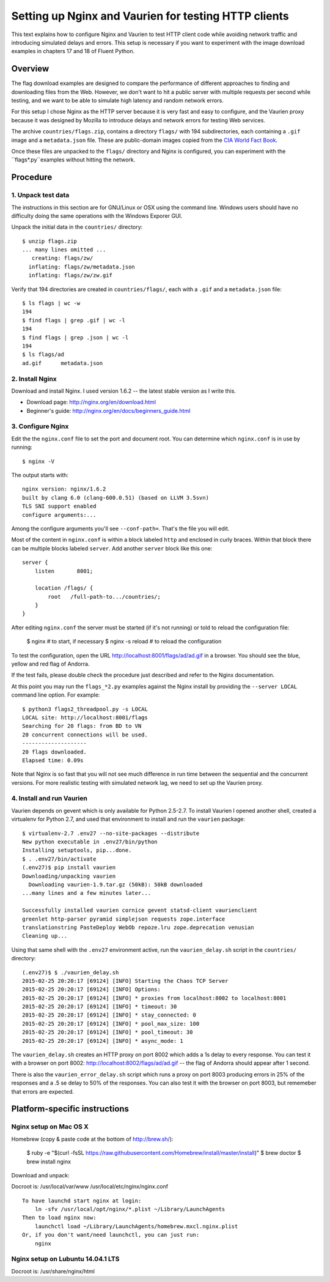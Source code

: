 =====================================================
Setting up Nginx and Vaurien for testing HTTP clients
=====================================================

This text explains how to configure Nginx and Vaurien to test HTTP client code while avoiding network traffic and introducing simulated delays and errors. This setup is necessary if you want to experiment with the image download examples in chapters 17 and 18 of Fluent Python.


Overview
========

The flag download examples are designed to compare the performance of different approaches to finding and downloading files from the Web. However, we don't want to hit a public server with multiple requests per second while testing, and we want to be able to simulate high latency and random network errors.

For this setup I chose Nginx as the HTTP server because it is very fast and easy to configure, and the Vaurien proxy because it was designed by Mozilla to introduce delays and network errors for testing Web services.

The archive ``countries/flags.zip``, contains a directory ``flags/`` with 194 subdirectories, each containing a ``.gif`` image and a ``metadata.json`` file. These are public-domain images copied from the `CIA World Fact Book <https://www.cia.gov/library/publications/the-world-factbook/>`_.

Once these files are unpacked to the ``flags/`` directory and Nginx is configured, you can experiment with the ``flags*.py``examples without hitting the network.


Procedure
=========

1. Unpack test data
-------------------

The instructions in this section are for GNU/Linux or OSX using the command line. Windows users should have no difficulty doing the same operations with the Windows Exporer GUI.

Unpack the initial data in the ``countries/`` directory::

  $ unzip flags.zip
  ... many lines omitted ...
     creating: flags/zw/
    inflating: flags/zw/metadata.json
    inflating: flags/zw/zw.gif


Verify that 194 directories are created in ``countries/flags/``, each with a ``.gif`` and a ``metadata.json`` file::


  $ ls flags | wc -w
  194
  $ find flags | grep .gif | wc -l
  194
  $ find flags | grep .json | wc -l
  194
  $ ls flags/ad
  ad.gif      metadata.json


2. Install Nginx
----------------

Download and install Nginx. I used version 1.6.2 -- the latest stable version as I write this.

* Download page: http://nginx.org/en/download.html

* Beginner's guide: http://nginx.org/en/docs/beginners_guide.html


3. Configure Nginx
------------------

Edit the the ``nginx.conf`` file to set the port and document root. You can determine which ``nginx.conf`` is in use by running::


  $ nginx -V


The output starts with::

  nginx version: nginx/1.6.2
  built by clang 6.0 (clang-600.0.51) (based on LLVM 3.5svn)
  TLS SNI support enabled
  configure arguments:...


Among the configure arguments you'll see ``--conf-path=``. That's the file you will edit.

Most of the content in ``nginx.conf`` is within a block labeled ``http`` and enclosed in curly braces. Within that block there can be multiple blocks labeled ``server``. Add another ``server`` block like this one::


  server {
      listen       8001;

      location /flags/ {
          root   /full-path-to.../countries/;
      }
  }


After editing ``nginx.conf`` the server must be started (if it's not running) or told to reload the configuration file:


  $ nginx  # to start, if necessary
  $ nginx -s reload  # to reload the configuration


To test the configuration, open the URL http://localhost:8001/flags/ad/ad.gif in a browser. You should see the blue, yellow and red flag of Andorra.

If the test fails, please double check the procedure just described and refer to the Nginx documentation.

At this point you may run the ``flags_*2.py`` examples against the Nginx install by providing the ``--server LOCAL`` command line option. For example::


  $ python3 flags2_threadpool.py -s LOCAL
  LOCAL site: http://localhost:8001/flags
  Searching for 20 flags: from BD to VN
  20 concurrent connections will be used.
  --------------------
  20 flags downloaded.
  Elapsed time: 0.09s


Note that Nginx is so fast that you will not see much difference in run time between the sequential and the concurrent versions. For more realistic testing with simulated network lag, we need to set up the Vaurien proxy.


4. Install and run Vaurien
--------------------------

Vaurien depends on gevent which is only available for Python 2.5-2.7. To install Vaurien I opened another shell, created a virtualenv for Python 2.7, and used that environment to install and run the ``vaurien`` package::


  $ virtualenv-2.7 .env27 --no-site-packages --distribute
  New python executable in .env27/bin/python
  Installing setuptools, pip...done.
  $ . .env27/bin/activate
  (.env27)$ pip install vaurien
  Downloading/unpacking vaurien
    Downloading vaurien-1.9.tar.gz (50kB): 50kB downloaded
  ...many lines and a few minutes later...

  Successfully installed vaurien cornice gevent statsd-client vaurienclient
  greenlet http-parser pyramid simplejson requests zope.interface
  translationstring PasteDeploy WebOb repoze.lru zope.deprecation venusian
  Cleaning up...


Using that same shell with the ``.env27`` environment active, run the ``vaurien_delay.sh`` script in the ``countries/`` directory::


  (.env27)$ $ ./vaurien_delay.sh
  2015-02-25 20:20:17 [69124] [INFO] Starting the Chaos TCP Server
  2015-02-25 20:20:17 [69124] [INFO] Options:
  2015-02-25 20:20:17 [69124] [INFO] * proxies from localhost:8002 to localhost:8001
  2015-02-25 20:20:17 [69124] [INFO] * timeout: 30
  2015-02-25 20:20:17 [69124] [INFO] * stay_connected: 0
  2015-02-25 20:20:17 [69124] [INFO] * pool_max_size: 100
  2015-02-25 20:20:17 [69124] [INFO] * pool_timeout: 30
  2015-02-25 20:20:17 [69124] [INFO] * async_mode: 1


The ``vaurien_delay.sh`` creates an HTTP proxy on port 8002 which adds a 1s delay to every response. You can test it with a browser on port 8002: http://localhost:8002/flags/ad/ad.gif -- the flag of Andorra should appear after 1 second.

There is also the ``vaurien_error_delay.sh`` script which runs a proxy on port 8003 producing errors in 25% of the responses and a .5 se delay to 50% of the responses. You can also test it with the browser on port 8003, but rememeber that errors are expected.


Platform-specific instructions
==============================


Nginx setup on Mac OS X
------------------------

Homebrew (copy & paste code at the bottom of http://brew.sh/):


  $ ruby -e "$(curl -fsSL https://raw.githubusercontent.com/Homebrew/install/master/install)"
  $ brew doctor
  $ brew install nginx


Download and unpack::

Docroot is: /usr/local/var/www
/usr/local/etc/nginx/nginx.conf


::

  To have launchd start nginx at login:
      ln -sfv /usr/local/opt/nginx/*.plist ~/Library/LaunchAgents
  Then to load nginx now:
      launchctl load ~/Library/LaunchAgents/homebrew.mxcl.nginx.plist
  Or, if you don't want/need launchctl, you can just run:
      nginx



Nginx setup on Lubuntu 14.04.1 LTS
----------------------------------

Docroot is: /usr/share/nginx/html


